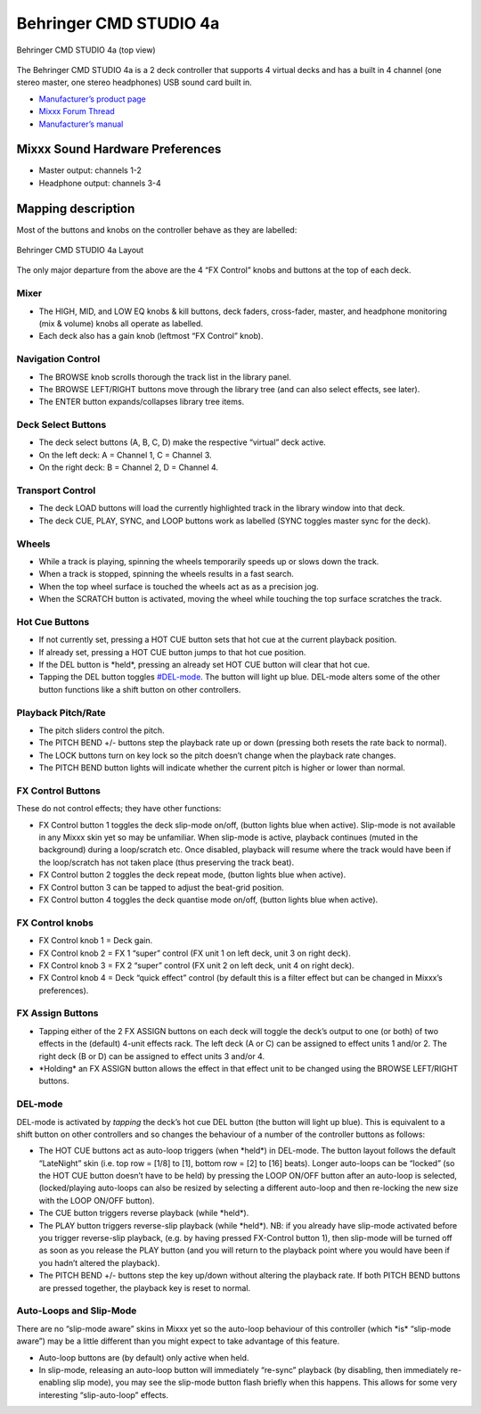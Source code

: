 Behringer CMD STUDIO 4a
=======================

.. figure:: ../../_static/controllers/behringer_cmd_studio_4a_top.png
   :align: center
   :width: 100%
   :figwidth: 100%
   :alt: Behringer CMD STUDIO 4a (top view)
   :figclass: pretty-figures

   Behringer CMD STUDIO 4a (top view)

The Behringer CMD STUDIO 4a is a 2 deck controller that supports 4
virtual decks and has a built in 4 channel (one stereo master, one
stereo headphones) USB sound card built in.

-  `Manufacturer’s product page <https://www.behringer.com/product.html?modelCode=P0809>`__
-  `Mixxx Forum Thread <http://www.mixxx.org/forums/viewtopic.php?f=7&t=7868>`__
-  `Manufacturer’s manual <https://media.music-group.com/media/PLM/data/docs/P0809/CMD-STUDIO-4A_QSG_WW.pdf>`__

.. versionadded:: 2.1

Mixxx Sound Hardware Preferences
--------------------------------

-  Master output: channels 1-2
-  Headphone output: channels 3-4

Mapping description
-------------------

Most of the buttons and knobs on the controller behave as they are
labelled:

.. figure:: ../../_static/controllers/behringer_cmd_studio_4a_layout.png
   :align: center
   :width: 100%
   :figwidth: 100%
   :alt: Behringer CMD STUDIO 4a Layout
   :figclass: pretty-figures

   Behringer CMD STUDIO 4a Layout

The only major departure from the above are the 4 “FX Control” knobs and
buttons at the top of each deck.

Mixer
~~~~~

-  The HIGH, MID, and LOW EQ knobs & kill buttons, deck faders,
   cross-fader, master, and headphone monitoring (mix & volume) knobs
   all operate as labelled.
-  Each deck also has a gain knob (leftmost “FX Control” knob).

Navigation Control
~~~~~~~~~~~~~~~~~~

-  The BROWSE knob scrolls thorough the track list in the library panel.
-  The BROWSE LEFT/RIGHT buttons move through the library tree (and can
   also select effects, see later).
-  The ENTER button expands/collapses library tree items.

Deck Select Buttons
~~~~~~~~~~~~~~~~~~~

-  The deck select buttons (A, B, C, D) make the respective “virtual”
   deck active.
-  On the left deck: A = Channel 1, C = Channel 3.
-  On the right deck: B = Channel 2, D = Channel 4.

Transport Control
~~~~~~~~~~~~~~~~~

-  The deck LOAD buttons will load the currently highlighted track in
   the library window into that deck.
-  The deck CUE, PLAY, SYNC, and LOOP buttons work as labelled (SYNC
   toggles master sync for the deck).

Wheels
~~~~~~

-  While a track is playing, spinning the wheels temporarily speeds up
   or slows down the track.
-  When a track is stopped, spinning the wheels results in a fast
   search.
-  When the top wheel surface is touched the wheels act as as a
   precision jog.
-  When the SCRATCH button is activated, moving the wheel while touching
   the top surface scratches the track.

Hot Cue Buttons
~~~~~~~~~~~~~~~

-  If not currently set, pressing a HOT CUE button sets that hot cue at
   the current playback position.
-  If already set, pressing a HOT CUE button jumps to that hot cue
   position.
-  If the DEL button is \*held*, pressing an already set HOT CUE button
   will clear that hot cue.
-  Tapping the DEL button toggles `#DEL-mode <#DEL-mode>`__. The button
   will light up blue. DEL-mode alters some of the other button
   functions like a shift button on other controllers.

Playback Pitch/Rate
~~~~~~~~~~~~~~~~~~~

-  The pitch sliders control the pitch.
-  The PITCH BEND +/- buttons step the playback rate up or down
   (pressing both resets the rate back to normal).
-  The LOCK buttons turn on key lock so the pitch doesn’t change when
   the playback rate changes.
-  The PITCH BEND button lights will indicate whether the current pitch
   is higher or lower than normal.

FX Control Buttons
~~~~~~~~~~~~~~~~~~

These do not control effects; they have other functions:

-  FX Control button 1 toggles the deck slip-mode on/off, (button lights
   blue when active). Slip-mode is not available in any Mixxx skin yet
   so may be unfamiliar. When slip-mode is active, playback continues
   (muted in the background) during a loop/scratch etc. Once disabled,
   playback will resume where the track would have been if the
   loop/scratch has not taken place (thus preserving the track beat).
-  FX Control button 2 toggles the deck repeat mode, (button lights blue
   when active).
-  FX Control button 3 can be tapped to adjust the beat-grid position.
-  FX Control button 4 toggles the deck quantise mode on/off, (button
   lights blue when active).

FX Control knobs
~~~~~~~~~~~~~~~~

-  FX Control knob 1 = Deck gain.
-  FX Control knob 2 = FX 1 “super” control (FX unit 1 on left deck,
   unit 3 on right deck).
-  FX Control knob 3 = FX 2 “super” control (FX unit 2 on left deck,
   unit 4 on right deck).
-  FX Control knob 4 = Deck “quick effect” control (by default this is a
   filter effect but can be changed in Mixxx’s preferences).

FX Assign Buttons
~~~~~~~~~~~~~~~~~

-  Tapping either of the 2 FX ASSIGN buttons on each deck will toggle
   the deck’s output to one (or both) of two effects in the (default)
   4-unit effects rack. The left deck (A or C) can be assigned to effect
   units 1 and/or 2. The right deck (B or D) can be assigned to effect
   units 3 and/or 4.
-  \*Holding\* an FX ASSIGN button allows the effect in that effect unit
   to be changed using the BROWSE LEFT/RIGHT buttons.

DEL-mode
~~~~~~~~

DEL-mode is activated by *tapping* the deck’s hot cue DEL button (the
button will light up blue). This is equivalent to a shift button on
other controllers and so changes the behaviour of a number of the
controller buttons as follows:

-  The HOT CUE buttons act as auto-loop triggers (when \*held*) in
   DEL-mode. The button layout follows the default “LateNight” skin
   (i.e. top row = [1/8] to [1], bottom row = [2] to [16] beats). Longer
   auto-loops can be “locked” (so the HOT CUE button doesn’t have to be
   held) by pressing the LOOP ON/OFF button after an auto-loop is
   selected, (locked/playing auto-loops can also be resized by selecting
   a different auto-loop and then re-locking the new size with the LOOP
   ON/OFF button).
-  The CUE button triggers reverse playback (while \*held*).
-  The PLAY button triggers reverse-slip playback (while \*held*). NB:
   if you already have slip-mode activated before you trigger
   reverse-slip playback, (e.g. by having pressed FX-Control button 1),
   then slip-mode will be turned off as soon as you release the PLAY
   button (and you will return to the playback point where you would
   have been if you hadn’t altered the playback).
-  The PITCH BEND +/- buttons step the key up/down without altering the
   playback rate. If both PITCH BEND buttons are pressed together, the
   playback key is reset to normal.

Auto-Loops and Slip-Mode
~~~~~~~~~~~~~~~~~~~~~~~~

There are no “slip-mode aware” skins in Mixxx yet so the auto-loop
behaviour of this controller (which \*is\* “slip-mode aware”) may be a
little different than you might expect to take advantage of this
feature.

-  Auto-loop buttons are (by default) only active when held.
-  In slip-mode, releasing an auto-loop button will immediately
   “re-sync” playback (by disabling, then immediately re-enabling slip
   mode), you may see the slip-mode button flash briefly when this
   happens. This allows for some very interesting “slip-auto-loop”
   effects.
